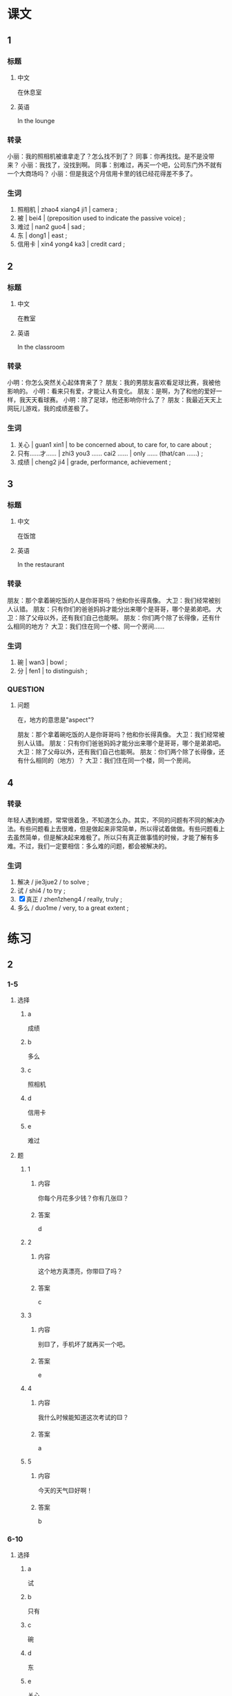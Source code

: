 :PROPERTIES:
:CREATED: [2022-05-22 20:10:37 -05]
:END:

* 课文
:PROPERTIES:
:CREATED: [2022-05-22 20:10:41 -05]
:END:

** 1
:PROPERTIES:
:CREATED: [2022-05-22 20:10:43 -05]
:ID: 75df1544-6100-44d5-bfcf-7bcaae3402e7
:END:


*** 标题

**** 中文

在休息室

**** 英语

In the lounge

*** 转录
小丽：我的照相机被谁拿走了？怎么找不到了？
同事：你再找找。是不是没带来？
小丽：我找了，没找到啊。
同事：别难过，再买一个吧，公司东门外不就有一个大商场吗？
小丽：但是我这个月信用卡里的钱已经花得差不多了。
*** 生词

1. 照相机 | zhao4 xiang4 ji1 | camera ;
2. 被 | bei4 | (preposition used to indicate the passive voice) ;
3. 难过 | nan2 guo4 | sad ;
4. 东 | dong1 | east ;
5. 信用卡 | xin4 yong4 ka3 | credit card ;

** 2
:PROPERTIES:
:CREATED: [2022-05-22 20:24:26 -05]
:ID: b1cabcbc-c880-409b-bf98-0773925d06b6
:END:

*** 标题

**** 中文

在教室

**** 英语

In the classroom

*** 转录
小明：你怎么突然关心起体育来了？
朋友：我的男朋友喜欢看足球比赛，我被他影响的。
小明：看来只有爱，才能让人有变化。
朋友：是啊，为了和他的爱好一样，我天天看球赛。
小明：除了足球，他还影响你什么了？
朋友：我最近天天上网玩儿游戏，我的成绩差极了。
*** 生词

6. 关心 | guan1 xin1 | to be concerned about, to care for, to care about ;
7. 只有……才…… | zhi3 you3 …… cai2 …… | only …… (that/can ……) ;
8. 成绩 | cheng2 ji4 | grade, performance, achievement ;

** 3
:PROPERTIES:
:CREATED: [2022-05-22 20:38:55 -05]
:ID: 7eb2de36-ecae-4f97-bdef-e6f75bdc3b60
:END:

*** 标题

**** 中文

在饭馆

**** 英语

In the restaurant

*** 转录
朋友：那个拿着碗吃饭的人是你哥哥吗？他和你长得真像。
大卫：我们经常被别人认错。
朋友：只有你们的爸爸妈妈才能分出来哪个是哥哥，哪个是弟弟吧。
大卫：除了父母以外，还有我们自己也能啊。
朋友：你们两个除了长得像，还有什么相同的地方？
大卫：我们住在同一个楼、同一个房间……
*** 生词

9. 碗 | wan3 | bowl ;
10. 分 | fen1 | to distinguish ;

*** QUESTION
:PROPERTIES:
:CREATED: [2022-10-03 06:00:16 -05]
:END:
:LOGBOOK:
- State "QUESTION"   from              [2022-10-03 Mon 06:00]
:END:

**** 问题
:PROPERTIES:
:CREATED: [2022-10-03 06:00:26 -05]
:END:

在，地方的意思是"aspect"?

朋友：那个拿着碗吃饭的人是你哥哥吗？他和你长得真像。
大卫：我们经常被别人认错。
朋友：只有你们爸爸妈妈才能分出来哪个是哥哥，哪个是弟弟吧。
大卫：除了父母以外，还有我们自己也能啊。
朋友：你们两个除了长得像，还有什么相同的（地方）？
大卫：我们住在同一个楼，同一个房间。

** 4
:PROPERTIES:
:CREATED: [2022-05-22 20:48:55 -05]
:ID: aa186c2f-df82-4c46-a385-02b751ee0f01
:END:

*** 转录
:PROPERTIES:
:CREATED: [2022-12-19 13:33:22 -05]
:END:
年轻人遇到难题，常常很着急，不知道怎么办。其实，不同的问题有不同的解决办法。有些问题看上去很难，但是做起来非常简单，所以得试着做做。有些问题看上去虽然简单，但是解决起来难极了。所以只有真正做事情的时候，才能了解有多难。不过，我们一定要相信：多么难的问题，都会被解决的。
*** 生词
:PROPERTIES:
:CREATED: [2022-12-19 13:33:35 -05]
:END:

11. 解决 / jie3jue2 / to solve ;
12. 试 / shi4 / to try ;
13. [X] 真正 / zhen1zheng4 / really, truly ;
14. 多么 / duo1me / very, to a great extent ;

* 练习

** 2

*** 1-5
:PROPERTIES:
:ID: 2b028671-ba40-4c26-80e2-45aac01d6b8e
:END:

**** 选择

***** a

成绩

***** b

多么

***** c

照相机

***** d

信用卡

***** e

难过

**** 题

***** 1

****** 内容

你每个月花多少钱？你有几张🟨？

****** 答案

d

***** 2

****** 内容

这个地方真漂亮，你带🟨了吗？

****** 答案

c

***** 3

****** 内容

别🟨了，手机坏了就再买一个吧。

****** 答案

e

***** 4

****** 内容

我什么时候能知道这次考试的🟨？

****** 答案

a

***** 5

****** 内容

今天的天气🟨好啊！

****** 答案

b

*** 6-10
:PROPERTIES:
:ID: 5a85d19d-6acd-4af6-87eb-f031bd2888c9
:END:

**** 选择

***** a

试

***** b

只有

***** c

碗

***** d

东

***** e

关心

**** 题

***** 6

****** 内容

Ａ：你想要什么结婚礼物？
Ｂ：你送给我几个漂亮的🟨吧。

****** 答案

c

***** 7

****** 内容

Ａ：他怎么又看篮球比赛了？
Ｂ：🟨看球赛，才能让他变得高兴。

****** 答案

b

***** 8

****** 内容

Ａ：我的电脑又坏了。
Ｂ：我🟨一下，看看有什么问题。

****** 答案

a

***** 9

****** 内容

Ａ：你觉得周经理怎么样？
Ｂ：非常好，很🟨我们。

****** 答案

e

***** 10

****** 内容

Ａ：请问，去中国银行怎么走？
Ｂ：一直往🟨走。

****** 答案

d

** 3

*** 1
:PROPERTIES:
:ID: 5a812f04-2b36-46fc-9013-7e17b8497801
:END:

**** 内容

Ａ：把你的手机借给我，我玩儿会儿游戏。
Ｂ：我的手机🟨。
Ａ：考试以前不能玩儿了吧？
Ｂ：是啊。她说只有考得好，🟨。

**** 答案

被妈妈拿走了
才会把手机给我

*** 2
:PROPERTIES:
:ID: 9c8072b0-9017-4309-8569-788bb7da8d67
:END:

**** 内容

Ａ：妈妈，我那件白色的衣服呢？
Ｂ：刚被我🟨。你今天要穿吗？
Ａ：是啊，我要去参加晚会，只有那件衣服才让我🟨。
Ｂ：你穿那件红色的也很好看。

***** 对我生词
:PROPERTIES:
:CREATED: [2022-12-16 19:51:30 -05]
:END:

晚会 / wan3 hui4 / evening party ;

**** 答案

洗了
看上去很好看

*** 3
:PROPERTIES:
:ID: 636b5175-eea1-47cd-9865-58c1db83382a
:END:

**** 内容

Ａ：你的信用卡呢？
Ｂ：🟨拿走了。
Ａ：孩子拿走你的信用卡，你不坦心啊？
Ｂ：信用卡只有大卫拿着，我才🟨。

**** 答案

被大卫拿走了
放心

*** 4
:PROPERTIES:
:ID: eb0510a9-37ea-498d-9f51-dae1f14a7950
:END:

**** 内容

Ａ：快到春节了，你不想出去旅游吗？
Ｂ：想啊，但是人中产有买到飞机票，🟨。
Ａ：现在飞机票很贵吧？
Ｂ：对。便宜的飞机票都被大家🟨。

**** 答案

才能出去旅游
上网买走了
